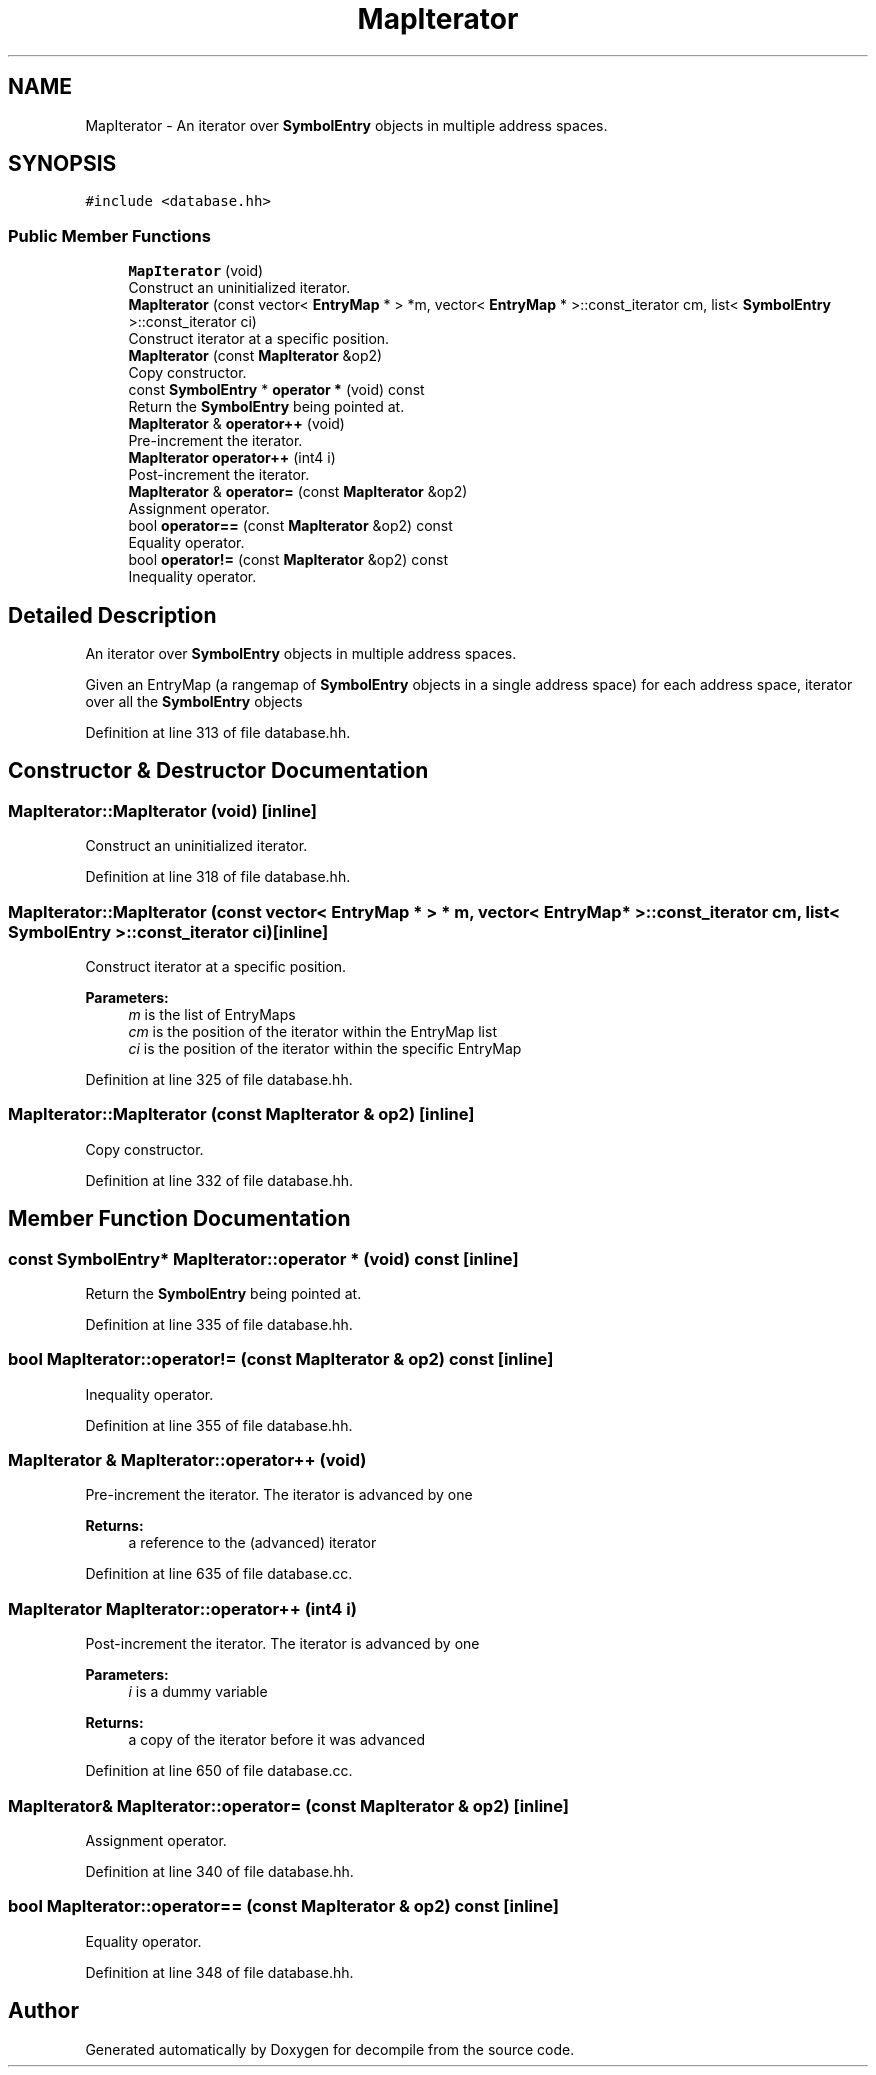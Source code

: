 .TH "MapIterator" 3 "Sun Apr 14 2019" "decompile" \" -*- nroff -*-
.ad l
.nh
.SH NAME
MapIterator \- An iterator over \fBSymbolEntry\fP objects in multiple address spaces\&.  

.SH SYNOPSIS
.br
.PP
.PP
\fC#include <database\&.hh>\fP
.SS "Public Member Functions"

.in +1c
.ti -1c
.RI "\fBMapIterator\fP (void)"
.br
.RI "Construct an uninitialized iterator\&. "
.ti -1c
.RI "\fBMapIterator\fP (const vector< \fBEntryMap\fP * > *m, vector< \fBEntryMap\fP * >::const_iterator cm, list< \fBSymbolEntry\fP >::const_iterator ci)"
.br
.RI "Construct iterator at a specific position\&. "
.ti -1c
.RI "\fBMapIterator\fP (const \fBMapIterator\fP &op2)"
.br
.RI "Copy constructor\&. "
.ti -1c
.RI "const \fBSymbolEntry\fP * \fBoperator *\fP (void) const"
.br
.RI "Return the \fBSymbolEntry\fP being pointed at\&. "
.ti -1c
.RI "\fBMapIterator\fP & \fBoperator++\fP (void)"
.br
.RI "Pre-increment the iterator\&. "
.ti -1c
.RI "\fBMapIterator\fP \fBoperator++\fP (int4 i)"
.br
.RI "Post-increment the iterator\&. "
.ti -1c
.RI "\fBMapIterator\fP & \fBoperator=\fP (const \fBMapIterator\fP &op2)"
.br
.RI "Assignment operator\&. "
.ti -1c
.RI "bool \fBoperator==\fP (const \fBMapIterator\fP &op2) const"
.br
.RI "Equality operator\&. "
.ti -1c
.RI "bool \fBoperator!=\fP (const \fBMapIterator\fP &op2) const"
.br
.RI "Inequality operator\&. "
.in -1c
.SH "Detailed Description"
.PP 
An iterator over \fBSymbolEntry\fP objects in multiple address spaces\&. 

Given an EntryMap (a rangemap of \fBSymbolEntry\fP objects in a single address space) for each address space, iterator over all the \fBSymbolEntry\fP objects 
.PP
Definition at line 313 of file database\&.hh\&.
.SH "Constructor & Destructor Documentation"
.PP 
.SS "MapIterator::MapIterator (void)\fC [inline]\fP"

.PP
Construct an uninitialized iterator\&. 
.PP
Definition at line 318 of file database\&.hh\&.
.SS "MapIterator::MapIterator (const vector< \fBEntryMap\fP * > * m, vector< \fBEntryMap\fP * >::const_iterator cm, list< \fBSymbolEntry\fP >::const_iterator ci)\fC [inline]\fP"

.PP
Construct iterator at a specific position\&. 
.PP
\fBParameters:\fP
.RS 4
\fIm\fP is the list of EntryMaps 
.br
\fIcm\fP is the position of the iterator within the EntryMap list 
.br
\fIci\fP is the position of the iterator within the specific EntryMap 
.RE
.PP

.PP
Definition at line 325 of file database\&.hh\&.
.SS "MapIterator::MapIterator (const \fBMapIterator\fP & op2)\fC [inline]\fP"

.PP
Copy constructor\&. 
.PP
Definition at line 332 of file database\&.hh\&.
.SH "Member Function Documentation"
.PP 
.SS "const \fBSymbolEntry\fP* MapIterator::operator * (void) const\fC [inline]\fP"

.PP
Return the \fBSymbolEntry\fP being pointed at\&. 
.PP
Definition at line 335 of file database\&.hh\&.
.SS "bool MapIterator::operator!= (const \fBMapIterator\fP & op2) const\fC [inline]\fP"

.PP
Inequality operator\&. 
.PP
Definition at line 355 of file database\&.hh\&.
.SS "\fBMapIterator\fP & MapIterator::operator++ (void)"

.PP
Pre-increment the iterator\&. The iterator is advanced by one 
.PP
\fBReturns:\fP
.RS 4
a reference to the (advanced) iterator 
.RE
.PP

.PP
Definition at line 635 of file database\&.cc\&.
.SS "\fBMapIterator\fP MapIterator::operator++ (int4 i)"

.PP
Post-increment the iterator\&. The iterator is advanced by one 
.PP
\fBParameters:\fP
.RS 4
\fIi\fP is a dummy variable 
.RE
.PP
\fBReturns:\fP
.RS 4
a copy of the iterator before it was advanced 
.RE
.PP

.PP
Definition at line 650 of file database\&.cc\&.
.SS "\fBMapIterator\fP& MapIterator::operator= (const \fBMapIterator\fP & op2)\fC [inline]\fP"

.PP
Assignment operator\&. 
.PP
Definition at line 340 of file database\&.hh\&.
.SS "bool MapIterator::operator== (const \fBMapIterator\fP & op2) const\fC [inline]\fP"

.PP
Equality operator\&. 
.PP
Definition at line 348 of file database\&.hh\&.

.SH "Author"
.PP 
Generated automatically by Doxygen for decompile from the source code\&.
